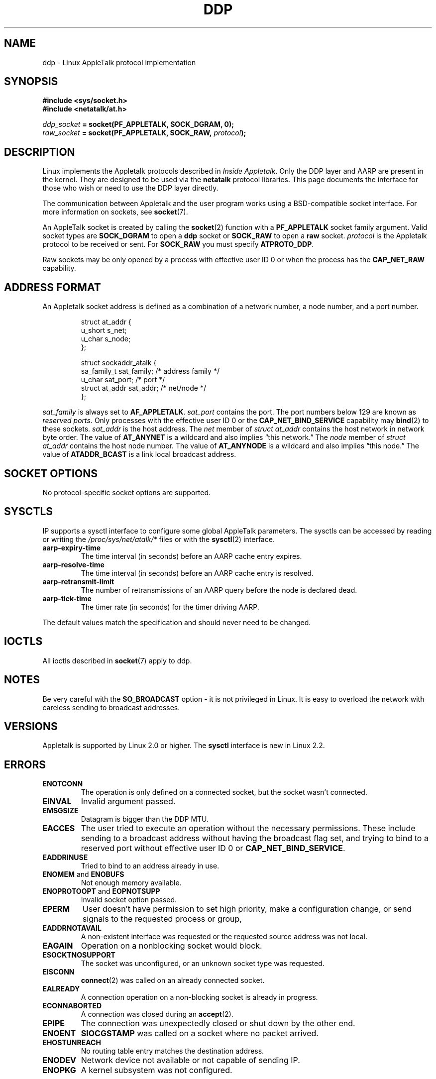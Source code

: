 .\" This man page is Copyright (C) 1998 Alan Cox.
.\" Permission is granted to distribute possibly modified copies
.\" of this page provided the header is included verbatim,
.\" and in case of nontrivial modification author and date
.\" of the modification is added to the header.
.\" $Id: ddp.7,v 1.3 1999/05/13 11:33:22 freitag Exp $
.TH DDP  7 1999-05-01 "Linux Man Page" "Linux Programmer's Manual" 
.SH NAME
ddp \- Linux AppleTalk protocol implementation
.SH SYNOPSIS
.B #include <sys/socket.h>
.br
.B #include <netatalk/at.h> 
.sp
.IB ddp_socket " = socket(PF_APPLETALK, SOCK_DGRAM, 0);"
.br 
.IB raw_socket " = socket(PF_APPLETALK, SOCK_RAW, " protocol ");"
.SH DESCRIPTION
Linux implements the Appletalk protocols described in 
.IR "Inside Appletalk" .
Only the DDP layer and AARP are present in
the kernel. They are designed to be used via the 
.B netatalk 
protocol
libraries. This page documents the interface for those who wish or need to
use the DDP layer directly.
.PP
The communication between Appletalk and the user program works using a
BSD-compatible socket interface. For more information on sockets, see
.BR socket (7). 
.PP
An AppleTalk socket is created by calling the 
.BR socket (2) 
function with a 
.B PF_APPLETALK
socket family argument. Valid socket types are 
.B SOCK_DGRAM
to open a 
.B ddp 
socket or
.B SOCK_RAW
to open a 
.B raw 
socket. 
.I protocol 
is the Appletalk protocol to be received or sent. For 
.B SOCK_RAW 
you must specify
.BR ATPROTO_DDP .
.PP
Raw sockets may be only opened by a process with effective user ID 0 
or when the process has the 
.B CAP_NET_RAW 
capability.  
.SH "ADDRESS FORMAT"
An Appletalk socket address is defined as a combination of a network number,
a node number, and a port number. 
.PP
.RS
.nf
struct at_addr {
    u_short        s_net;
    u_char         s_node;
};

struct sockaddr_atalk {
    sa_family_t    sat_family;    /* address family */
    u_char         sat_port;      /* port */
    struct at_addr sat_addr;      /* net/node */
};
.ta
.fi
.RE 
.PP
.I sat_family
is always set to 
.BR AF_APPLETALK . 
.I sat_port
contains the port. The port numbers below 129 are known as 
.I reserved ports.
Only processes with the effective user ID 0 or the 
.B CAP_NET_BIND_SERVICE 
capability may 
.BR bind (2)  
to these sockets. 
.I sat_addr 
is the host address.
The 
.I net
member of 
.I struct at_addr
contains the host network in network byte order.  The value of 
.B AT_ANYNET 
is a 
wildcard and also implies \(lqthis network.\(rq
The 
.I node
member of 
.I struct at_addr
contains the host node number.  The value of 
.B AT_ANYNODE 
is a 
wildcard and also implies \(lqthis node.\(rq The value of 
.B ATADDR_BCAST 
is a link
local broadcast address.
.\" FIXME this doesn't make sense [johnl]
.SH "SOCKET OPTIONS"
No protocol-specific socket options are supported.
.SH SYSCTLS
IP supports a sysctl interface to configure some global AppleTalk 
parameters. 
The sysctls can be accessed by reading or writing the 
.I /proc/sys/net/atalk/* 
files or with the 
.BR sysctl (2)
interface.
.TP
.B aarp-expiry-time
The time interval (in seconds) before an AARP cache entry expires.
.TP
.B aarp-resolve-time
The time interval (in seconds) before an AARP cache entry is resolved. 
.TP
.B aarp-retransmit-limit
The number of retransmissions of an AARP query before the node is declared
dead. 
.TP
.B aarp-tick-time
The timer rate (in seconds) for the timer driving AARP.
.PP
The default values match the specification and should never need to be
changed.
.SH IOCTLS
All ioctls described in
.BR socket (7) 
apply to ddp.
.\" FIXME Add a section about multicasting
.SH NOTES
Be very careful with the 
.B SO_BROADCAST
option \- it is not privileged in Linux. It is easy to overload the network
with careless sending to broadcast addresses. 
.SH VERSIONS
Appletalk is supported by Linux 2.0 or higher. The 
.B sysctl 
interface is
new in Linux 2.2.
.SH ERRORS
.\" FIXME document all errors. We should really fix the kernels to
.\" give more uniform error returns (ENOMEM vs ENOBUFS, EPERM vs 
.\" EACCES etc.)
.TP
.B ENOTCONN
The operation is only defined on a connected socket, but the socket wasn't
connected.
.TP
.B EINVAL
Invalid argument passed. 
.TP
.B EMSGSIZE 
Datagram is bigger than the DDP MTU.
.TP
.B EACCES
The user tried to execute an operation without the necessary permissions. 
These include sending to a broadcast address without 
having the broadcast flag set,
and trying to bind to a reserved port without effective user ID 0 or 
.BR CAP_NET_BIND_SERVICE . 
.TP
.B EADDRINUSE
Tried to bind to an address already in use.
.TP
.BR ENOMEM " and " ENOBUFS
Not enough memory available. 
.TP
.BR ENOPROTOOPT " and " EOPNOTSUPP
Invalid socket option passed.
.TP
.B EPERM
User doesn't have permission to set high priority, 
make a configuration change,
or send signals to the requested process or group,
.TP
.B EADDRNOTAVAIL
A non-existent interface was requested or the requested source address was
not local.
.TP
.B EAGAIN
Operation on a nonblocking socket would block.
.TP
.B ESOCKTNOSUPPORT
The socket was unconfigured, or an unknown socket type was requested.
.TP
.B EISCONN
.BR connect (2) 
was called on an already connected socket.
.TP
.B EALREADY
A connection operation on a non-blocking socket is already in progress.
.TP
.B ECONNABORTED
A connection was closed during an 
.BR accept (2). 
.TP
.B EPIPE
The connection was unexpectedly closed or shut down by the other end.
.TP
.B ENOENT
.B SIOCGSTAMP 
was called on a socket where no packet arrived.
.TP
.B EHOSTUNREACH
No routing table entry matches the destination address. 
.TP
.B ENODEV 
Network device not available or not capable of sending IP.
.TP
.B ENOPKG 
A kernel subsystem was not configured.
.SH COMPATIBILITY
The basic AppleTalk socket interface is compatible with 
.B netatalk 
on BSD-derived systems. Many BSD systems fail to check
.B SO_BROADCAST
when sending broadcast frames; this can lead to compatibility problems.
.PP
The 
raw
socket mode is unique to Linux and exists to support the alternative CAP
package and AppleTalk monitoring tools more easily.
.SH BUGS
There are too many inconsistent error values. 
.PP
The ioctls used to configure routing tables, devices, 
AARP tables and other devices are not yet described.
.SH "SEE ALSO"
.BR recvmsg (2),
.BR sendmsg (2),
.BR capabilities (7),
.BR socket (7)
